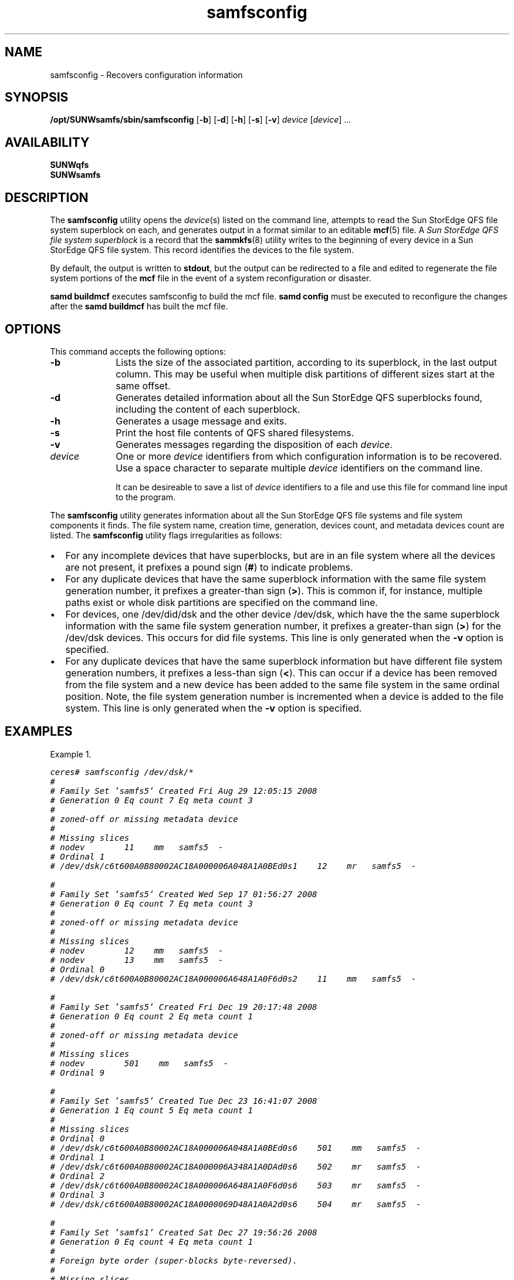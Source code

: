 .\" $Revision: 1.24 $
.ds ]W Sun Microsystems
.\" SAM-QFS_notice_begin
.\"
.\" CDDL HEADER START
.\"
.\" The contents of this file are subject to the terms of the
.\" Common Development and Distribution License (the "License").
.\" You may not use this file except in compliance with the License.
.\"
.\" You can obtain a copy of the license at pkg/OPENSOLARIS.LICENSE
.\" or https://illumos.org/license/CDDL.
.\" See the License for the specific language governing permissions
.\" and limitations under the License.
.\"
.\" When distributing Covered Code, include this CDDL HEADER in each
.\" file and include the License file at pkg/OPENSOLARIS.LICENSE.
.\" If applicable, add the following below this CDDL HEADER, with the
.\" fields enclosed by brackets "[]" replaced with your own identifying
.\" information: Portions Copyright [yyyy] [name of copyright owner]
.\"
.\" CDDL HEADER END
.\"
.\" Copyright 2009 Sun Microsystems, Inc.  All rights reserved.
.\" Use is subject to license terms.
.\"
.\" SAM-QFS_notice_end
.nh
.na
.TH samfsconfig 8 "24 Jun 2009"
.SH NAME
samfsconfig \- Recovers configuration information
.SH SYNOPSIS
\fB/opt/SUNWsamfs/sbin/samfsconfig\fR
\%[\fB\-b\fR]
\%[\fB\-d\fR]
\%[\fB\-h\fR]
\%[\fB\-s\fR]
\%[\fB\-v\fR]
\fIdevice\fR
\%[\fIdevice\fR]
\&...
.SH AVAILABILITY
.nf
\fBSUNWqfs\fR
\fBSUNWsamfs\fR
.fi
.SH DESCRIPTION
The \fBsamfsconfig\fR utility
opens the \fIdevice\fR(s) listed on the command line,
attempts to read the Sun StorEdge \%QFS file system
superblock on each,
and generates output in a format similar to an
editable \fBmcf\fR(5) file.
A \fISun StorEdge \%QFS file system superblock\fR is a record that
the \fBsammkfs\fR(8) utility writes to the beginning of every
device in a Sun StorEdge \%QFS file system.
This record identifies the devices to the file system.
.PP
By default, the output is written to \fBstdout\fR, but the
output can be redirected to a file and edited
to regenerate the file system portions of the \fBmcf\fR file
in the event of a system reconfiguration or disaster.

\fBsamd buildmcf\fR executes samfsconfig to build the mcf file.
\fBsamd config\fR must be executed to reconfigure the changes
after the \fBsamd buildmcf\fR has built the mcf file.
.SH OPTIONS
This command accepts the following options:
.TP 10
\fB\-b\fR
Lists the size of the associated partition,
according to its superblock, in the last output column.
This may be useful when multiple disk partitions of different
sizes start at the same offset.
.TP
\fB\-d\fR
Generates detailed information about all the
Sun StorEdge \%QFS
superblocks found,
including the content of each superblock.
.TP
\fB\-h\fR
Generates a usage message and exits.
.TP
\fB\-s\fR
Print the host file contents of QFS shared filesystems.
.TP
\fB\-v\fR
Generates messages regarding the disposition of each \fIdevice\fR.
.TP
\fIdevice\fR
One or more \fIdevice\fR identifiers from which
configuration information is to be
recovered.
Use a space character to separate multiple \fIdevice\fR
identifiers on the command line.
.sp
It can be desireable to save a list of \fIdevice\fR identifiers to a file
and use this file for command line input to the program.
.PP
The \fBsamfsconfig\fR utility generates information about all the
Sun StorEdge \%QFS file systems and file system components it finds.
The file system name, creation time, generation, devices count, and
metadata devices count are listed.
The \fBsamfsconfig\fR utility flags irregularities as follows:
.TP 2
\(bu
For any incomplete devices that have superblocks, but are in
an file system where all the devices are not present, it prefixes
a pound sign (\fB#\fR) to indicate problems.
.TP
\(bu
For any duplicate devices that have the same superblock information
with the same file system generation number, it prefixes a
\%greater-than sign (\fB>\fR).
This is common if, for instance, multiple paths exist or whole disk
partitions are specified on the command line.
.TP
\(bu
For devices, one /dev/did/dsk and the other device /dev/dsk, which have the
the same superblock information with the same file system generation number,
it prefixes a \%greater-than sign (\fB>\fR) for the /dev/dsk devices.
This occurs for did file systems.
This line is only generated when the \fB\-v\fR option is specified.
.TP
\(bu
For any duplicate devices that have the same superblock information
but have different file system generation numbers, it prefixes a
\%less-than sign (\fB<\fR).
This can occur if a device has been removed from the file system and a
new device has been added to the same file system in the same ordinal
position. Note, the file system generation
number is incremented when a device is added to the file system.
This line is only generated when the \fB\-v\fR option is specified.
.SH EXAMPLES
Example 1.
.PP
.nf
.ft CO
ceres# samfsconfig /dev/dsk/*
#
# Family Set 'samfs5' Created Fri Aug 29 12:05:15 2008
# Generation 0 Eq count 7 Eq meta count 3
#
# zoned-off or missing metadata device
#
# Missing slices
# nodev        11    mm   samfs5  -
# Ordinal 1
# /dev/dsk/c6t600A0B80002AC18A000006A048A1A0BEd0s1    12    mr   samfs5  -

#
# Family Set 'samfs5' Created Wed Sep 17 01:56:27 2008
# Generation 0 Eq count 7 Eq meta count 3
#
# zoned-off or missing metadata device
#
# Missing slices
# nodev        12    mm   samfs5  -
# nodev        13    mm   samfs5  -
# Ordinal 0
# /dev/dsk/c6t600A0B80002AC18A000006A648A1A0F6d0s2    11    mm   samfs5  -

#
# Family Set 'samfs5' Created Fri Dec 19 20:17:48 2008
# Generation 0 Eq count 2 Eq meta count 1
#
# zoned-off or missing metadata device
#
# Missing slices
# nodev        501    mm   samfs5  -
# Ordinal 9

#
# Family Set 'samfs5' Created Tue Dec 23 16:41:07 2008
# Generation 1 Eq count 5 Eq meta count 1
#
# Missing slices
# Ordinal 0
# /dev/dsk/c6t600A0B80002AC18A000006A048A1A0BEd0s6    501    mm   samfs5  -
# Ordinal 1
# /dev/dsk/c6t600A0B80002AC18A000006A348A1A0DAd0s6    502    mr   samfs5  -
# Ordinal 2
# /dev/dsk/c6t600A0B80002AC18A000006A648A1A0F6d0s6    503    mr   samfs5  -
# Ordinal 3
# /dev/dsk/c6t600A0B80002AC18A0000069D48A1A0A2d0s6    504    mr   samfs5  -

#
# Family Set 'samfs1' Created Sat Dec 27 19:56:26 2008
# Generation 0 Eq count 4 Eq meta count 1
#
# Foreign byte order (super-blocks byte-reversed).
#
# Missing slices
# Ordinal 0
# /dev/dsk/c6t600A0B80002AC18A000006A048A1A0BEd0s0    101    mm   samfs1  -

#
# Family Set 'samfs5' Created Sun Jan  4 11:15:00 2009
# Generation 2 Eq count 7 Eq meta count 2
#
# zoned-off or missing metadata device
#
# Missing slices
# nodev        501    mm   samfs5  -
# Ordinal 5
# /dev/dsk/c6t600A0B80002AC18A000006A648A1A0F6d0s4    506    mr   samfs5  -
# Ordinal 7
# /dev/dsk/c6t600A0B80002AC18A000006A048A1A0BEd0s2    508    mr   samfs5  -

#
# Family Set 'stand' Created Thu Jan  8 20:23:11 2009
# Generation 0 Eq count 1 Eq meta count 0
#
stand 100 ms stand -
/dev/dsk/c6t600A0B80002AC18A000006A048A1A0BEd0s3    101    md   stand  -

#
# Family Set 'samfs6' Created Fri Jan  9 21:27:48 2009
# Generation 0 Eq count 1 Eq meta count 0
#
samfs6 600 ms samfs6 -
> /dev/dsk/c0t1d0s2    601    md   samfs6  -
> /dev/dsk/c0t1d0s5    601    md   samfs6  -

#
# Family Set 'samfs5' Created Fri Jan  9 21:32:28 2009
# Generation 2 Eq count 7 Eq meta count 2
#
samfs5 500 ma samfs5 - shared
/dev/dsk/c6t600A0B80002AC18A000006A348A1A0DAd0s5    501    mm   samfs5  -
/dev/dsk/c6t600A0B80002AC18A000006A648A1A0F6d0s5    502    mr   samfs5  -
/dev/dsk/c6t600A0B80002AC18A0000069D48A1A0A2d0s5    503    mm   samfs5  -
/dev/dsk/c6t600A0B80002AC18A0000069D48A1A0A2d0s3    504    mr   samfs5  -
/dev/dsk/c6t600A0B80002AC18A000006A648A1A0F6d0s3    505    mr   samfs5  -
/dev/dsk/c6t600A0B80002AC18A000006A348A1A0DAd0s4    506    mr   samfs5  -
/dev/dsk/c6t600A0B80002AC18A0000069D48A1A0A2d0s4    507    mr   samfs5  -

.fi
.ft
.PP
Example 2.
Another example, this from a saved list of devices:
.PP
.ft CO
.nf
ceres# samfsconfig -v `cat /tmp/dev_files`
Device '/dev/dsk/c6t600A0B80002AC18A000006A348A1A0DAd0s5' has a QFS superblock.
Device '/dev/dsk/c6t600A0B80002AC18A000006A648A1A0F6d0s5' has a QFS superblock.
Device '/dev/dsk/c6t600A0B80002AC18A0000069D48A1A0A2d0s5' has a QFS superblock.
Device '/dev/dsk/c6t600A0B80002AC18A0000069D48A1A0A2d0s3' has a QFS superblock.
Device '/dev/dsk/c6t600A0B80002AC18A000006A648A1A0F6d0s3' has a QFS superblock.
Device '/dev/dsk/c6t600A0B80002AC18A000006A348A1A0DAd0s3' has a QFS superblock.
Device '/dev/dsk/c6t600A0B80002AC18A000006A348A1A0DAd0s4' has a QFS superblock.
Device '/dev/dsk/c6t600A0B80002AC18A0000069D48A1A0A2d0s4' has a QFS superblock.
Device '/dev/dsk/c6t600A0B80002AC18A000006A348A1A0DAd0s2' has a QFS superblock.
Device '/dev/dsk/c6t600A0B80002AC18A000006A648A1A0F6d0s4' has a QFS superblock.
10 QFS devices found.
#
# Family Set 'samfs5' Created Fri Dec 19 20:17:48 2008
# Generation 2 Eq count 7 Eq meta count 2
#
# zoned-off or missing metadata device
#
# Missing slices
# nodev        501    mm   samfs5  -
# Ordinal 9
< /dev/dsk/c6t600A0B80002AC18A000006A348A1A0DAd0s2    512    g7   samfs5  -

#
# Family Set 'samfs5' Created Sun Jan  4 11:15:00 2009
# Generation 2 Eq count 7 Eq meta count 2
#
# zoned-off or missing metadata device
#
# Missing slices
# nodev        501    mm   samfs5  -
# Ordinal 5
# /dev/dsk/c6t600A0B80002AC18A000006A648A1A0F6d0s4    506    mr   samfs5  -

#
# Family Set 'samfs5' Created Fri Jan  9 21:32:28 2009
# Generation 2 Eq count 7 Eq meta count 2
#
samfs5 500 ma samfs5 - shared
/dev/dsk/c6t600A0B80002AC18A000006A348A1A0DAd0s5    501    mm   samfs5  -
/dev/dsk/c6t600A0B80002AC18A000006A648A1A0F6d0s5    502    mr   samfs5  -
/dev/dsk/c6t600A0B80002AC18A0000069D48A1A0A2d0s5    503    mm   samfs5  -
/dev/dsk/c6t600A0B80002AC18A0000069D48A1A0A2d0s3    504    mr   samfs5  -
/dev/dsk/c6t600A0B80002AC18A000006A648A1A0F6d0s3    505    mr   samfs5  -
< /dev/dsk/c6t600A0B80002AC18A000006A348A1A0DAd0s3    506    mr   samfs5  -
/dev/dsk/c6t600A0B80002AC18A000006A348A1A0DAd0s4    506    mr   samfs5  -
/dev/dsk/c6t600A0B80002AC18A0000069D48A1A0A2d0s4    507    mr   samfs5  -


.fi
.ft
.SH SEE ALSO
\fBsammkfs\fR(8)
\fBsamd\fR(8)
.PP
\fBmcf\fR(5)

